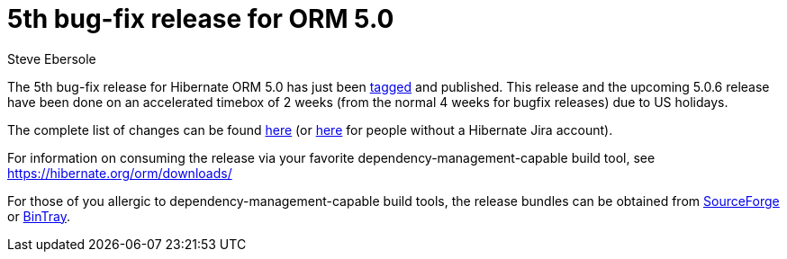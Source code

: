 = 5th bug-fix release for ORM 5.0
Steve Ebersole
:awestruct-tags: ["Hibernate ORM", "Releases"]
:awestruct-layout: blog-post

The 5th bug-fix release for Hibernate ORM 5.0 has just been http://github.com/hibernate/hibernate-orm/releases/tag/5.0.5[tagged] and published.  This release and the upcoming 5.0.6 release have been done on an accelerated timebox of 2 weeks (from the normal 4 weeks for bugfix releases) due to US holidays.

The complete list of changes can be found http://hibernate.atlassian.net/projects/HHH/versions/21750[here] (or https://hibernate.atlassian.net/secure/ReleaseNote.jspa?projectId=10031&version=21850[here] for people without a Hibernate Jira account).

For information on consuming the release via your favorite dependency-management-capable build tool, see https://hibernate.org/orm/downloads/

For those of you allergic to dependency-management-capable build tools, the release bundles can be obtained from 
http://sourceforge.net/projects/hibernate/files/hibernate-orm/5.0.5.Final/[SourceForge] or 
http://bintray.com/hibernate/bundles/hibernate-orm/5.0.5.Final[BinTray].
